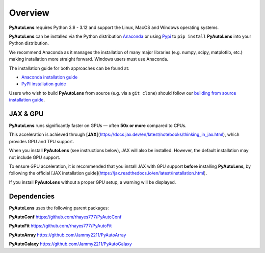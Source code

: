 .. _overview:

Overview
========

**PyAutoLens** requires Python 3.9 - 3.12 and support the Linux, MacOS and Windows operating systems.

**PyAutoLens** can be installed via the Python distribution `Anaconda <https://www.anaconda.com/>`_ or using
`Pypi <https://pypi.org/>`_ to ``pip install`` **PyAutoLens** into your Python distribution.

We recommend Anaconda as it manages the installation of many major libraries (e.g. numpy, scipy,
matplotlib, etc.) making installation more straight forward. Windows users must use Anaconda.

The installation guide for both approaches can be found at:

- `Anaconda installation guide <https://pyautolens.readthedocs.io/en/latest/installation/conda.html>`_

- `PyPI installation guide <https://pyautolens.readthedocs.io/en/latest/installation/pip.html>`_

Users who wish to build **PyAutoLens** from source (e.g. via a ``git clone``) should follow
our `building from source installation guide <https://pyautolens.readthedocs.io/en/latest/installation/source.html>`_.

JAX & GPU
---------

**PyAutoLens** runs significantly faster on GPUs — often **50x or more** compared to CPUs.

This acceleration is achieved through [**JAX**](https://docs.jax.dev/en/latest/notebooks/thinking_in_jax.html), which provides GPU and TPU support.

When you install **PyAutoLens** (see instructions below), JAX will also be installed. However, the default installation may not include GPU support.

To ensure GPU acceleration, it is recommended that you install JAX with GPU support **before** installing **PyAutoLens**, by following the official [JAX installation guide](https://jax.readthedocs.io/en/latest/installation.html).

If you install **PyAutoLens** without a proper GPU setup, a warning will be displayed.

Dependencies
------------

**PyAutoLens** uses the following parent packages:

**PyAutoConf** https://github.com/rhayes777/PyAutoConf

**PyAutoFit** https://github.com/rhayes777/PyAutoFit

**PyAutoArray** https://github.com/Jammy2211/PyAutoArray

**PyAutoGalaxy** https://github.com/Jammy2211/PyAutoGalaxy

